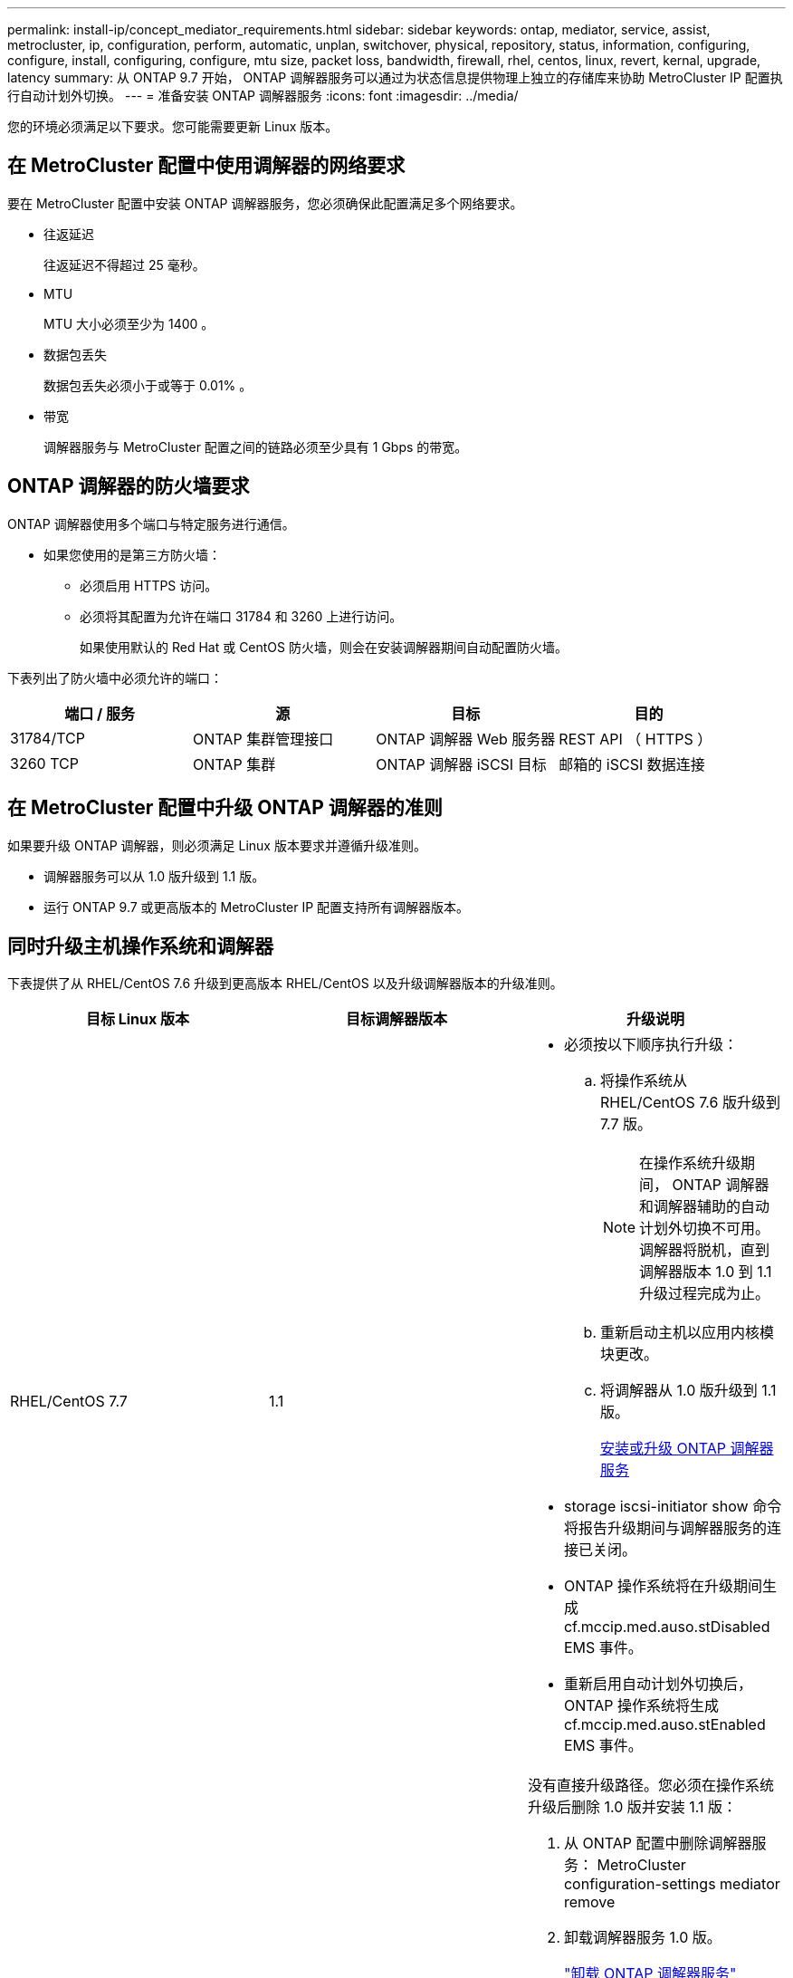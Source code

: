 ---
permalink: install-ip/concept_mediator_requirements.html 
sidebar: sidebar 
keywords: ontap, mediator, service, assist, metrocluster, ip, configuration, perform, automatic, unplan, switchover, physical, repository, status, information, configuring, configure, install, configuring, configure, mtu size, packet loss, bandwidth, firewall, rhel, centos, linux, revert, kernal, upgrade, latency 
summary: 从 ONTAP 9.7 开始， ONTAP 调解器服务可以通过为状态信息提供物理上独立的存储库来协助 MetroCluster IP 配置执行自动计划外切换。 
---
= 准备安装 ONTAP 调解器服务
:icons: font
:imagesdir: ../media/


[role="lead"]
您的环境必须满足以下要求。您可能需要更新 Linux 版本。



== 在 MetroCluster 配置中使用调解器的网络要求

[role="lead"]
要在 MetroCluster 配置中安装 ONTAP 调解器服务，您必须确保此配置满足多个网络要求。

* 往返延迟
+
往返延迟不得超过 25 毫秒。

* MTU
+
MTU 大小必须至少为 1400 。

* 数据包丢失
+
数据包丢失必须小于或等于 0.01% 。

* 带宽
+
调解器服务与 MetroCluster 配置之间的链路必须至少具有 1 Gbps 的带宽。





== ONTAP 调解器的防火墙要求

[role="lead"]
ONTAP 调解器使用多个端口与特定服务进行通信。

* 如果您使用的是第三方防火墙：
+
** 必须启用 HTTPS 访问。
** 必须将其配置为允许在端口 31784 和 3260 上进行访问。
+
如果使用默认的 Red Hat 或 CentOS 防火墙，则会在安装调解器期间自动配置防火墙。





下表列出了防火墙中必须允许的端口：

|===
| 端口 / 服务 | 源 | 目标 | 目的 


 a| 
31784/TCP
 a| 
ONTAP 集群管理接口
 a| 
ONTAP 调解器 Web 服务器
 a| 
REST API （ HTTPS ）



 a| 
3260 TCP
 a| 
ONTAP 集群
 a| 
ONTAP 调解器 iSCSI 目标
 a| 
邮箱的 iSCSI 数据连接

|===


== 在 MetroCluster 配置中升级 ONTAP 调解器的准则

[role="lead"]
如果要升级 ONTAP 调解器，则必须满足 Linux 版本要求并遵循升级准则。

* 调解器服务可以从 1.0 版升级到 1.1 版。
* 运行 ONTAP 9.7 或更高版本的 MetroCluster IP 配置支持所有调解器版本。




== 同时升级主机操作系统和调解器

下表提供了从 RHEL/CentOS 7.6 升级到更高版本 RHEL/CentOS 以及升级调解器版本的升级准则。

|===
| 目标 Linux 版本 | 目标调解器版本 | 升级说明 


 a| 
RHEL/CentOS 7.7
 a| 
1.1
 a| 
* 必须按以下顺序执行升级：
+
.. 将操作系统从 RHEL/CentOS 7.6 版升级到 7.7 版。
+

NOTE: 在操作系统升级期间， ONTAP 调解器和调解器辅助的自动计划外切换不可用。调解器将脱机，直到调解器版本 1.0 到 1.1 升级过程完成为止。

.. 重新启动主机以应用内核模块更改。
.. 将调解器从 1.0 版升级到 1.1 版。
+
xref:concept_configure_the_ontap_mediator_for_unplanned_automatic_switchover.html#installing-or-upgrading-the-ontap-mediator-service[安装或升级 ONTAP 调解器服务]



* storage iscsi-initiator show 命令将报告升级期间与调解器服务的连接已关闭。
* ONTAP 操作系统将在升级期间生成 cf.mccip.med.auso.stDisabled EMS 事件。
* 重新启用自动计划外切换后， ONTAP 操作系统将生成 cf.mccip.med.auso.stEnabled EMS 事件。




 a| 
RHEL/CentOS 8.0 或 8.1
 a| 
1.1
 a| 
没有直接升级路径。您必须在操作系统升级后删除 1.0 版并安装 1.1 版：

. 从 ONTAP 配置中删除调解器服务： MetroCluster configuration-settings mediator remove
. 卸载调解器服务 1.0 版。
+
link:../install-ip/task_uninstall_mediator.html["卸载 ONTAP 调解器服务"]

. 将 Linux 操作系统升级到 8.0 或 8.1 版。
. 安装调解器服务 1.1 版。
+
xref:concept_configure_the_ontap_mediator_for_unplanned_automatic_switchover.html#installing-or-upgrading-the-ontap-mediator-service[安装或升级 ONTAP 调解器服务]

. 将调解器服务添加到 ONTAP 配置： MetroCluster configuration-settings add -addressmedier-1.1-ip-address


|===


== 升级后

调解器和操作系统升级完成后，您应使用问题描述 storage iscsi-initiator show 命令确认调解器连接已启动。



== 从调解器 1.1 安装还原

不支持从调解器 1.1 版直接还原到 1.0 版。您必须删除 1.1 版并重新安装 1.0 版。

. 从 ONTAP 配置中删除调解器服务： MetroCluster configuration-settings mediator remove
. 卸载调解器服务 1.1 版。
+
link:../install-ip/task_uninstall_mediator.html["卸载 ONTAP 调解器服务"]

. 安装 1.0 版的调解器服务。
+
xref:concept_configure_the_ontap_mediator_for_unplanned_automatic_switchover.html#installing-or-upgrading-the-ontap-mediator-service[安装或升级 ONTAP 调解器服务]

. 将调解器服务添加到 ONTAP 配置： MetroCluster configuration-settings add -addressmedier-1.0-ip-address




== 从 Linux 内核升级中恢复

ONTAP 调解器需要使用 SCST 内核模块。如果更新了 Linux 内核，此依赖关系可能会导致服务丢失。强烈建议您在更改任何内核软件包时重建 SCST 内核模块。

注意

* 从 ONTAP 调解器 1.0 版升级到 1.1 版将重新构建 SCST 模块。
* 重新启动 Linux 内核后，将应用内核模块更改。


您可以使用以下任一过程从导致调解器服务丢失的内核升级中恢复。

|===
| 操作步骤 | 步骤 


 a| 
删除并重新安装 SCST 内核模块
 a| 
您的调解器版本必须使用 SCST tar 包：

* ONTAP 调解器 1.0 需要 scst-3.3.0.tar.bz2
* ONTAP 调解器 1.1 需要 scst-3.4.0.tar.bz2
+
.. 卸载 SCST 模块：
+
... 下载并解压缩您的调解器版本所需的 SCST tar 包。
... 在 scst 目录中运行以下命令：
+
[listing]
----
systemctl stop mediator-scst
make scstadm_uninstall
make iscsi_uninstall
make usr_uninstall
make scst_uninstall
depmod
----


.. 通过在 scst 目录中发出以下命令，重新安装适用于您的调解器版本的 SCST 模块：
+
[listing]
----
make scst_install
make usr_install
make iscsi_install
make scstadm_install
depmod
patch /etc/init.d/scst < /opt/netapp/lib/ontap_mediator/systemd/scst.patch
reboot
----






 a| 
删除并重新安装 ONTAP 调解器

+ * 。注： * 此操作需要在 ONTAP 中重新配置调解器。
 a| 
. 从 ONTAP 配置中删除调解器服务： MetroCluster configuration-settings mediator remove
. link:../install-ip/task_uninstall_mediator.html["卸载 ONTAP 调解器服务"]。
. link:../install-ip/concept_configure_the_ontap_mediator_for_unplanned_automatic_switchover.html#installing-or-upgrading-the-ontap-mediator-service["重新安装调解器服务"]。
. 将调解器服务添加到 ONTAP 配置： MetroCluster configuration-settings add -addressmedier-IP-address


|===